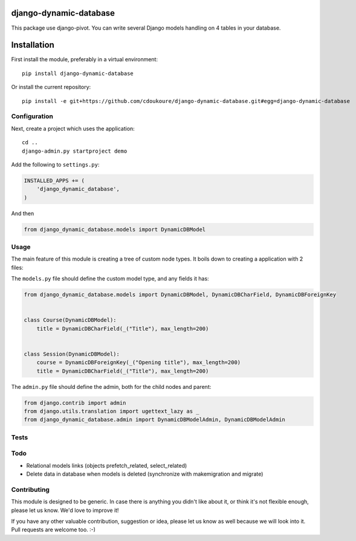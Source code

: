 .. image:: https://img.shields.io/travis/django-polymorphic/django-polymorphic-tree/master.svg?branch=master
    :target: http://travis-ci.org/django-polymorphic/django-polymorphic-tree
.. image:: https://img.shields.io/pypi/v/django-polymorphic-tree.svg
    :target: https://pypi.python.org/pypi/django-polymorphic-tree/
.. image:: https://img.shields.io/badge/wheel-yes-green.svg
    :target: https://pypi.python.org/pypi/django-polymorphic-tree/
.. image:: https://img.shields.io/pypi/l/django-polymorphic-tree.svg
    :target: https://pypi.python.org/pypi/django-polymorphic-tree/
.. image:: https://img.shields.io/codecov/c/github/django-polymorphic/django-polymorphic-tree/master.svg
    :target: https://codecov.io/github/django-polymorphic/django-polymorphic-tree?branch=master

django-dynamic-database
=======================

This package use django-pivot.
You can write several Django models handling on 4 tables in your database.

Installation
============

First install the module, preferably in a virtual environment::

    pip install django-dynamic-database

Or install the current repository::

    pip install -e git+https://github.com/cdoukoure/django-dynamic-database.git#egg=django-dynamic-database


Configuration
-------------

Next, create a project which uses the application::

    cd ..
    django-admin.py startproject demo

Add the following to ``settings.py``:

.. code:: python

    INSTALLED_APPS += (
        'django_dynamic_database',
    )

And then

.. code:: python

    from django_dynamic_database.models import DynamicDBModel

Usage
-----

The main feature of this module is creating a tree of custom node types.
It boils down to creating a application with 2 files:

The ``models.py`` file should define the custom model type, and any fields it has:

.. code:: python

    from django_dynamic_database.models import DynamicDBModel, DynamicDBCharField, DynamicDBForeignKey


    class Course(DynamicDBModel):
        title = DynamicDBCharField(_("Title"), max_length=200)


    class Session(DynamicDBModel):
        course = DynamicDBForeignKey(_("Opening title"), max_length=200)
        title = DynamicDBCharField(_("Title"), max_length=200)


The ``admin.py`` file should define the admin, both for the child nodes and parent:

.. code:: python

    from django.contrib import admin
    from django.utils.translation import ugettext_lazy as _
    from django_dynamic_database.admin import DynamicDBModelAdmin, DynamicDBModelAdmin


Tests
-----


Todo
----

* Relational models links (objects prefetch_related, select_related)
* Delete data in database when models is deleted (synchronize with makemigration and migrate)


Contributing
------------

This module is designed to be generic. In case there is anything you didn't like about it,
or think it's not flexible enough, please let us know. We'd love to improve it!

If you have any other valuable contribution, suggestion or idea,
please let us know as well because we will look into it.
Pull requests are welcome too. :-)


